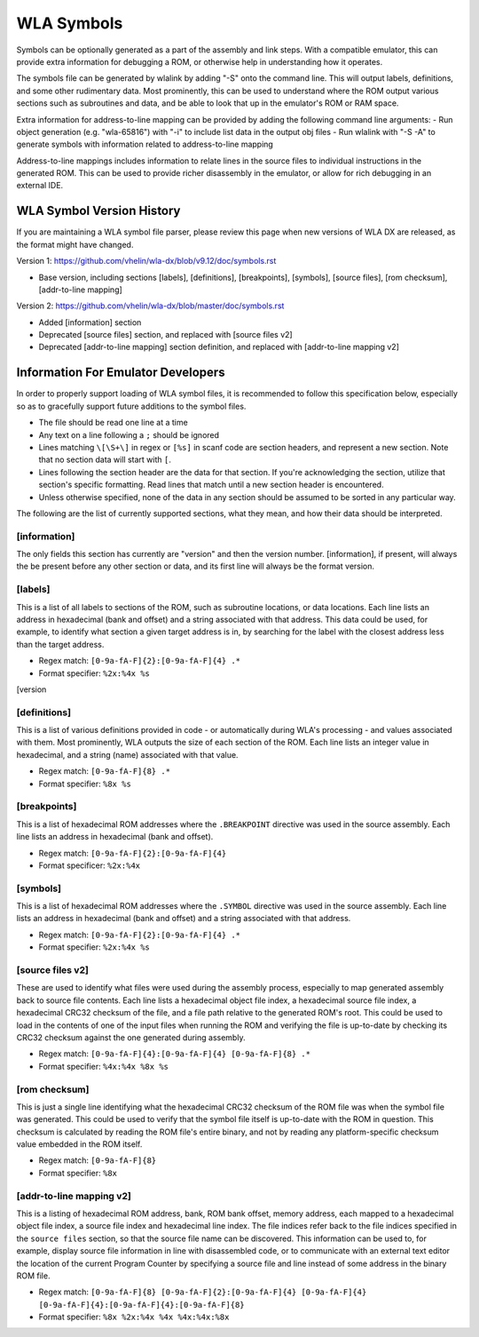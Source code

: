 WLA Symbols
===========

Symbols can be optionally generated as a part of the assembly and link steps. With a compatible emulator, this can provide extra information for debugging a ROM, or otherwise help in understanding how it operates.

The symbols file can be generated by wlalink by adding "-S" onto the command line. This will output labels, definitions, and some other rudimentary data. Most prominently, this can be used to understand where the ROM output various sections such as subroutines and data, and be able to look that up in the emulator's ROM or RAM space.

Extra information for address-to-line mapping can be provided by adding the following command line arguments:
- Run object generation (e.g. "wla-65816") with "-i" to include list data in the output obj files
- Run wlalink with "-S -A" to generate symbols with information related to address-to-line mapping

Address-to-line mappings includes information to relate lines in the source files to individual instructions in the generated ROM. This can be used to provide richer disassembly in the emulator, or allow for rich debugging in an external IDE. 

WLA Symbol Version History
--------------------------

If you are maintaining a WLA symbol file parser, please review this page when new versions of WLA DX are released, as the format might have changed.

Version 1: https://github.com/vhelin/wla-dx/blob/v9.12/doc/symbols.rst

* Base version, including sections [labels], [definitions], [breakpoints], [symbols], [source files], [rom checksum], [addr-to-line mapping]

Version 2: https://github.com/vhelin/wla-dx/blob/master/doc/symbols.rst

* Added [information] section
* Deprecated [source files] section, and replaced with [source files v2]
* Deprecated [addr-to-line mapping] section definition, and replaced with [addr-to-line mapping v2]

Information For Emulator Developers
-----------------------------------

In order to properly support loading of WLA symbol files, it is recommended to follow this specification below, especially so as to gracefully support future additions to the symbol files.

- The file should be read one line at a time
- Any text on a line following a ``;`` should be ignored
- Lines matching ``\[\S+\]`` in regex or ``[%s]`` in scanf code are section headers, and represent a new section. Note that no section data will start with ``[``.
- Lines following the section header are the data for that section. If you're acknowledging the section, utilize that section's specific formatting. Read lines that match until a new section header is encountered.
- Unless otherwise specified, none of the data in any section should be assumed to be sorted in any particular way.

The following are the list of currently supported sections, what they mean, and how their data should be interpreted.

[information]
*************

The only fields this section has currently are "version" and then the version number. [information], if present, will always the be present before any other section or data, and its first line will always be the format version.

[labels]
********

This is a list of all labels to sections of the ROM, such as subroutine locations, or data locations. Each line lists an address in hexadecimal (bank and offset) and a string associated with that address. This data could be used, for example, to identify what section a given target address is in, by searching for the label with the closest address less than the target address.

- Regex match: ``[0-9a-fA-F]{2}:[0-9a-fA-F]{4} .*``
- Format specifier: ``%2x:%4x %s``

[version 

[definitions]
*************

This is a list of various definitions provided in code - or automatically during WLA's processing - and values associated with them. Most prominently, WLA outputs the size of each section of the ROM. Each line lists an integer value in hexadecimal, and a string (name) associated with that value.

- Regex match: ``[0-9a-fA-F]{8} .*``
- Format specifier: ``%8x %s``

[breakpoints]
*************

This is a list of hexadecimal ROM addresses where the ``.BREAKPOINT`` directive was used in the source assembly. Each line lists an address in hexadecimal (bank and offset).

- Regex match: ``[0-9a-fA-F]{2}:[0-9a-fA-F]{4}``
- Format specificer: ``%2x:%4x``

[symbols]
*********

This is a list of hexadecimal ROM addresses where the ``.SYMBOL`` directive was used in the source assembly. Each line lists an address in hexadecimal (bank and offset) and a string associated with that address. 

- Regex match: ``[0-9a-fA-F]{2}:[0-9a-fA-F]{4} .*``
- Format specifier: ``%2x:%4x %s``

[source files v2]
*****************

These are used to identify what files were used during the assembly process, especially to map generated assembly back to source file contents. Each line lists a hexadecimal object file index, a hexadecimal source file index, a hexadecimal CRC32 checksum of the file, and a file path relative to the generated ROM's root. This could be used to load in the contents of one of the input files when running the ROM and verifying the file is up-to-date by checking its CRC32 checksum against the one generated during assembly.

- Regex match: ``[0-9a-fA-F]{4}:[0-9a-fA-F]{4} [0-9a-fA-F]{8} .*``
- Format specifier: ``%4x:%4x %8x %s``

[rom checksum]
**************

This is just a single line identifying what the hexadecimal CRC32 checksum of the ROM file was when the symbol file was generated. This could be used to verify that the symbol file itself is up-to-date with the ROM in question. This checksum is calculated by reading the ROM file's entire binary, and not by reading any platform-specific checksum value embedded in the ROM itself.

- Regex match:  ``[0-9a-fA-F]{8}``
- Format specifier: ``%8x``

[addr-to-line mapping v2]
*************************

This is a listing of hexadecimal ROM address, bank, ROM bank offset, memory address, each mapped to a hexadecimal object file index, a source file index and hexadecimal line index. The file indices refer back to the file indices specified in the ``source files`` section, so that the source file name can be discovered. This information can be used to, for example, display source file information in line with disassembled code, or to communicate with an external text editor the location of the current Program Counter by specifying a source file and line instead of some address in the binary ROM file. 

- Regex match: ``[0-9a-fA-F]{8} [0-9a-fA-F]{2}:[0-9a-fA-F]{4} [0-9a-fA-F]{4} [0-9a-fA-F]{4}:[0-9a-fA-F]{4}:[0-9a-fA-F]{8}``
- Format specifier: ``%8x %2x:%4x %4x %4x:%4x:%8x``
